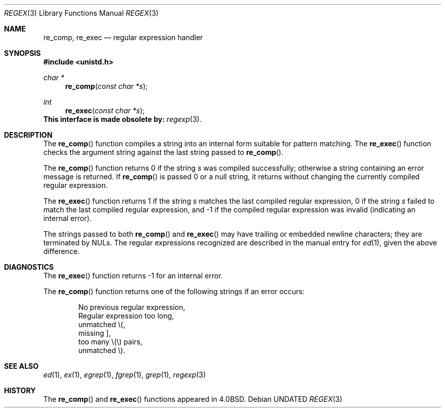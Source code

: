 .\" Copyright (c) 1980, 1991 Regents of the University of California.
.\" All rights reserved.
.\"
.\" %sccs.include.redist.man%
.\"
.\"     @(#)re_comp.3	6.4 (Berkeley) 3/29/92
.\"
.Dd 
.Dt REGEX 3
.Os
.Sh NAME
.Nm re_comp ,
.Nm re_exec
.Nd regular expression handler
.Sh SYNOPSIS
.Fd #include <unistd.h>
.Ft char *
.Fn re_comp "const char *s"
.Ft int
.Fn re_exec "const char *s"
.Bf -symbolic
This interface is made obsolete by:
.Ef
.Xr regexp 3 .
.Pp
.Sh DESCRIPTION
The
.Fn re_comp
function
compiles a string into an internal form suitable for pattern matching. 
The
.Fn re_exec
function
checks the argument string against the last string passed to
.Fn re_comp .
.Pp
The
.Fn re_comp
function
returns 0 if the string
.Fa s
was compiled successfully; otherwise a string containing an
error message is returned. If 
.Fn re_comp
is passed 0 or a null string, it returns without changing the currently
compiled regular expression.
.Pp
The
.Fn re_exec
function
returns 1 if the string
.Fa s
matches the last compiled regular expression, 0 if the string
.Fa s
failed to match the last compiled regular expression, and \-1 if the compiled
regular expression was invalid (indicating an internal error).
.Pp
The strings passed to both
.Fn re_comp
and
.Fn re_exec
may have trailing or embedded newline characters; 
they are terminated by
.Dv NUL Ns s.
The regular expressions recognized are described in the manual entry for 
.Xr ed 1 ,
given the above difference.
.Sh DIAGNOSTICS
The
.Fn re_exec
function
returns \-1 for an internal error.
.Pp
The
.Fn re_comp
function
returns one of the following strings if an error occurs:
.Bd -unfilled -offset indent
No previous regular expression,
Regular expression too long,
unmatched \e(,
missing ],
too many \e(\e) pairs,
unmatched \e).
.Ed
.Sh SEE ALSO
.Xr ed 1 ,
.Xr ex 1 ,
.Xr egrep 1 ,
.Xr fgrep 1 ,
.Xr grep 1 ,
.Xr regexp 3
.Sh HISTORY
The
.Fn re_comp
and
.Fn re_exec
functions appeared in 
.Bx 4.0 .
